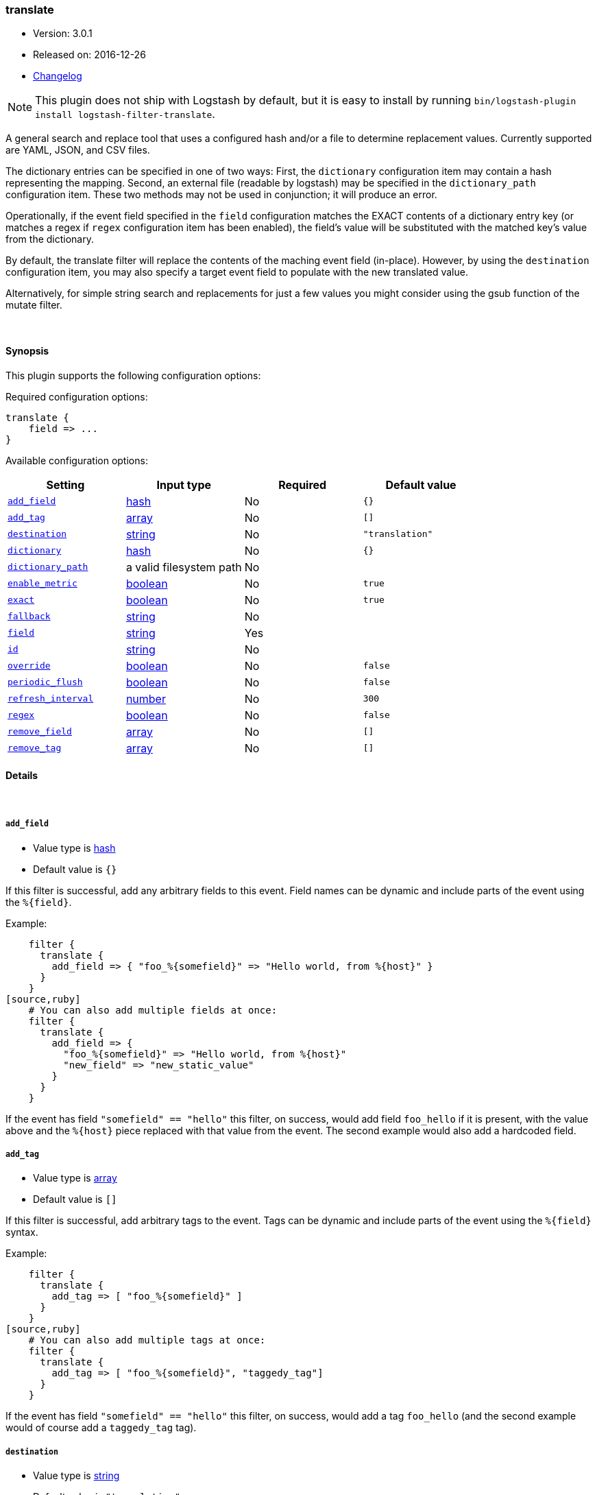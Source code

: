 [[plugins-filters-translate]]
=== translate

* Version: 3.0.1
* Released on: 2016-12-26
* https://github.com/logstash-plugins/logstash-filter-translate/blob/master/CHANGELOG.md#301[Changelog]



NOTE: This plugin does not ship with Logstash by default, but it is easy to install by running `bin/logstash-plugin install logstash-filter-translate`.


A general search and replace tool that uses a configured hash
and/or a file to determine replacement values. Currently supported are 
YAML, JSON, and CSV files.

The dictionary entries can be specified in one of two ways: First,
the `dictionary` configuration item may contain a hash representing
the mapping. Second, an external file (readable by logstash) may be specified
in the `dictionary_path` configuration item. These two methods may not be used
in conjunction; it will produce an error.

Operationally, if the event field specified in the `field` configuration
matches the EXACT contents of a dictionary entry key (or matches a regex if
`regex` configuration item has been enabled), the field's value will be substituted
with the matched key's value from the dictionary.

By default, the translate filter will replace the contents of the 
maching event field (in-place). However, by using the `destination`
configuration item, you may also specify a target event field to
populate with the new translated value.

Alternatively, for simple string search and replacements for just a few values
you might consider using the gsub function of the mutate filter.

&nbsp;

==== Synopsis

This plugin supports the following configuration options:

Required configuration options:

[source,json]
--------------------------
translate {
    field => ...
}
--------------------------



Available configuration options:

[cols="<,<,<,<m",options="header",]
|=======================================================================
|Setting |Input type|Required|Default value
| <<plugins-filters-translate-add_field>> |<<hash,hash>>|No|`{}`
| <<plugins-filters-translate-add_tag>> |<<array,array>>|No|`[]`
| <<plugins-filters-translate-destination>> |<<string,string>>|No|`"translation"`
| <<plugins-filters-translate-dictionary>> |<<hash,hash>>|No|`{}`
| <<plugins-filters-translate-dictionary_path>> |a valid filesystem path|No|
| <<plugins-filters-translate-enable_metric>> |<<boolean,boolean>>|No|`true`
| <<plugins-filters-translate-exact>> |<<boolean,boolean>>|No|`true`
| <<plugins-filters-translate-fallback>> |<<string,string>>|No|
| <<plugins-filters-translate-field>> |<<string,string>>|Yes|
| <<plugins-filters-translate-id>> |<<string,string>>|No|
| <<plugins-filters-translate-override>> |<<boolean,boolean>>|No|`false`
| <<plugins-filters-translate-periodic_flush>> |<<boolean,boolean>>|No|`false`
| <<plugins-filters-translate-refresh_interval>> |<<number,number>>|No|`300`
| <<plugins-filters-translate-regex>> |<<boolean,boolean>>|No|`false`
| <<plugins-filters-translate-remove_field>> |<<array,array>>|No|`[]`
| <<plugins-filters-translate-remove_tag>> |<<array,array>>|No|`[]`
|=======================================================================


==== Details

&nbsp;

[[plugins-filters-translate-add_field]]
===== `add_field` 

  * Value type is <<hash,hash>>
  * Default value is `{}`

If this filter is successful, add any arbitrary fields to this event.
Field names can be dynamic and include parts of the event using the `%{field}`.

Example:
[source,ruby]
    filter {
      translate {
        add_field => { "foo_%{somefield}" => "Hello world, from %{host}" }
      }
    }
[source,ruby]
    # You can also add multiple fields at once:
    filter {
      translate {
        add_field => {
          "foo_%{somefield}" => "Hello world, from %{host}"
          "new_field" => "new_static_value"
        }
      }
    }

If the event has field `"somefield" == "hello"` this filter, on success,
would add field `foo_hello` if it is present, with the
value above and the `%{host}` piece replaced with that value from the
event. The second example would also add a hardcoded field.

[[plugins-filters-translate-add_tag]]
===== `add_tag` 

  * Value type is <<array,array>>
  * Default value is `[]`

If this filter is successful, add arbitrary tags to the event.
Tags can be dynamic and include parts of the event using the `%{field}`
syntax.

Example:
[source,ruby]
    filter {
      translate {
        add_tag => [ "foo_%{somefield}" ]
      }
    }
[source,ruby]
    # You can also add multiple tags at once:
    filter {
      translate {
        add_tag => [ "foo_%{somefield}", "taggedy_tag"]
      }
    }

If the event has field `"somefield" == "hello"` this filter, on success,
would add a tag `foo_hello` (and the second example would of course add a `taggedy_tag` tag).

[[plugins-filters-translate-destination]]
===== `destination` 

  * Value type is <<string,string>>
  * Default value is `"translation"`

The destination field you wish to populate with the translated code. The default
is a field named `translation`. Set this to the same value as source if you want
to do a substitution, in this case filter will allways succeed. This will clobber
the old value of the source field! 

[[plugins-filters-translate-dictionary]]
===== `dictionary` 

  * Value type is <<hash,hash>>
  * Default value is `{}`

The dictionary to use for translation, when specified in the logstash filter
configuration item (i.e. do not use the `@dictionary_path` file).

Example:
[source,ruby]
    filter {
      translate {
        dictionary => [ "100", "Continue",
                        "101", "Switching Protocols",
                        "merci", "thank you",
                        "old version", "new version" ]
      }
    }

NOTE: It is an error to specify both `dictionary` and `dictionary_path`.

[[plugins-filters-translate-dictionary_path]]
===== `dictionary_path` 

  * Value type is <<path,path>>
  * There is no default value for this setting.

The full path of the external dictionary file. The format of the table
should be a standard YAML, JSON, or CSV. Make sure you specify any integer-based keys
in quotes. For example, the YAML file should look something like this:
[source,ruby]
    "100": Continue
    "101": Switching Protocols
    merci: gracias
    old version: new version

NOTE: it is an error to specify both `dictionary` and `dictionary_path`.

The currently supported formats are YAML, JSON, and CSV. Format selection is
based on the file extension: `json` for JSON, `yaml` or `yml` for YAML, and
`csv` for CSV. The JSON format only supports simple key/value, unnested
objects. The CSV format expects exactly two columns, with the first serving
as the original text, and the second column as the replacement.

[[plugins-filters-translate-enable_metric]]
===== `enable_metric` 

  * Value type is <<boolean,boolean>>
  * Default value is `true`

Disable or enable metric logging for this specific plugin instance
by default we record all the metrics we can, but you can disable metrics collection
for a specific plugin.

[[plugins-filters-translate-exact]]
===== `exact` 

  * Value type is <<boolean,boolean>>
  * Default value is `true`

When `exact => true`, the translate filter will populate the destination field
with the exact contents of the dictionary value. When `exact => false`, the
filter will populate the destination field with the result of any existing
destination field's data, with the translated value substituted in-place.

For example, consider this simple translation.yml, configured to check the `data` field:
[source,ruby]
    foo: bar

If logstash receives an event with the `data` field set to `foo`, and `exact => true`,
the destination field will be populated with the string `bar`.
If `exact => false`, and logstash receives the same event, the destination field
will be also set to `bar`. However, if logstash receives an event with the `data` field
set to `foofing`, the destination field will be set to `barfing`.

Set both `exact => true` AND `regex => `true` if you would like to match using dictionary
keys as regular expressions. A large dictionary could be expensive to match in this case. 

[[plugins-filters-translate-fallback]]
===== `fallback` 

  * Value type is <<string,string>>
  * There is no default value for this setting.

In case no translation occurs in the event (no matches), this will add a default
translation string, which will always populate `field`, if the match failed.

For example, if we have configured `fallback => "no match"`, using this dictionary:
[source,ruby]
    foo: bar

Then, if logstash received an event with the field `foo` set to `bar`, the destination
field would be set to `bar`. However, if logstash received an event with `foo` set to `nope`,
then the destination field would still be populated, but with the value of `no match`.
This configuration can be dynamic and include parts of the event using the `%{field}` syntax.

[[plugins-filters-translate-field]]
===== `field` 

  * This is a required setting.
  * Value type is <<string,string>>
  * There is no default value for this setting.

The name of the logstash event field containing the value to be compared for a
match by the translate filter (e.g. `message`, `host`, `response_code`). 

If this field is an array, only the first value will be used.

[[plugins-filters-translate-id]]
===== `id` 

  * Value type is <<string,string>>
  * There is no default value for this setting.

Add a unique `ID` to the plugin instance, this `ID` is used for tracking
information for a specific configuration of the plugin.

```
output {
 stdout {
   id => "ABC"
 }
}
```

If you don't explicitely set this variable Logstash will generate a unique name.

[[plugins-filters-translate-override]]
===== `override` 

  * Value type is <<boolean,boolean>>
  * Default value is `false`

If the destination (or target) field already exists, this configuration item specifies
whether the filter should skip translation (default) or overwrite the target field
value with the new translation value.

[[plugins-filters-translate-periodic_flush]]
===== `periodic_flush` 

  * Value type is <<boolean,boolean>>
  * Default value is `false`

Call the filter flush method at regular interval.
Optional.

[[plugins-filters-translate-refresh_interval]]
===== `refresh_interval` 

  * Value type is <<number,number>>
  * Default value is `300`

When using a dictionary file, this setting will indicate how frequently
(in seconds) logstash will check the dictionary file for updates.

[[plugins-filters-translate-regex]]
===== `regex` 

  * Value type is <<boolean,boolean>>
  * Default value is `false`

If you'd like to treat dictionary keys as regular expressions, set `exact => true`.
Note: this is activated only when `exact => true`.

[[plugins-filters-translate-remove_field]]
===== `remove_field` 

  * Value type is <<array,array>>
  * Default value is `[]`

If this filter is successful, remove arbitrary fields from this event.
Fields names can be dynamic and include parts of the event using the %{field}
Example:
[source,ruby]
    filter {
      translate {
        remove_field => [ "foo_%{somefield}" ]
      }
    }
[source,ruby]
    # You can also remove multiple fields at once:
    filter {
      translate {
        remove_field => [ "foo_%{somefield}", "my_extraneous_field" ]
      }
    }

If the event has field `"somefield" == "hello"` this filter, on success,
would remove the field with name `foo_hello` if it is present. The second
example would remove an additional, non-dynamic field.

[[plugins-filters-translate-remove_tag]]
===== `remove_tag` 

  * Value type is <<array,array>>
  * Default value is `[]`

If this filter is successful, remove arbitrary tags from the event.
Tags can be dynamic and include parts of the event using the `%{field}`
syntax.

Example:
[source,ruby]
    filter {
      translate {
        remove_tag => [ "foo_%{somefield}" ]
      }
    }
[source,ruby]
    # You can also remove multiple tags at once:
    filter {
      translate {
        remove_tag => [ "foo_%{somefield}", "sad_unwanted_tag"]
      }
    }

If the event has field `"somefield" == "hello"` this filter, on success,
would remove the tag `foo_hello` if it is present. The second example
would remove a sad, unwanted tag as well.


